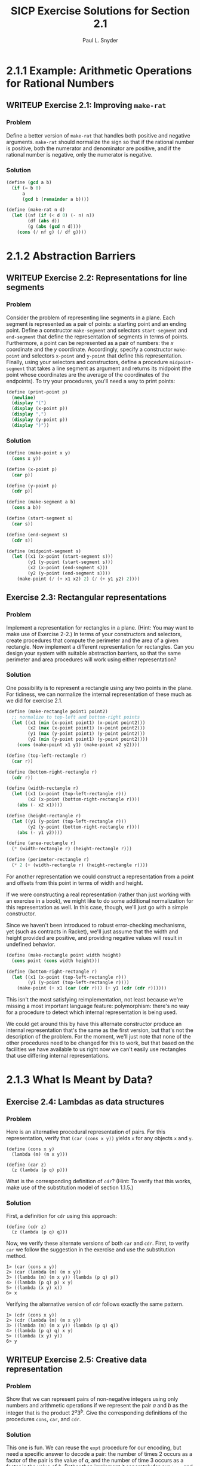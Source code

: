 #+TITLE: SICP Exercise Solutions for Section 2.1
#+AUTHOR: Paul L. Snyder
#+EMAIL: paul@pataprogramming.com
#+TODO: TODO(t) WRITEUP(w) || (d)

* 2.1.1 Example: Arithmetic Operations for Rational Numbers
** WRITEUP Exercise 2.1: Improving =make-rat=
*** Problem
     Define a better version of =make-rat= that handles both positive
     and negative arguments.  =make-rat= should normalize the sign so
     that if the rational number is positive, both the numerator and
     denominator are positive, and if the rational number is negative,
     only the numerator is negative.

*** Solution

#+BEGIN_SRC scheme :session 2-1 :results silent
  (define (gcd a b)
    (if (= b 0)
        a
        (gcd b (remainder a b))))

  (define (make-rat n d)
    (let ((nf (if (< d 0) (- n) n))
          (df (abs d))
          (g (abs (gcd n d))))
      (cons (/ nf g) (/ df g))))
#+END_SRC

* 2.1.2 Abstraction Barriers
** WRITEUP Exercise 2.2: Representations for line segments
*** Problem
     Consider the problem of representing line segments
     in a plane.  Each segment is represented as a pair of points: a
     starting point and an ending point.  Define a constructor
     =make-segment= and selectors =start-segment= and =end-segment=
     that define the representation of segments in terms of points.
     Furthermore, a point can be represented as a pair of numbers: the
     $x$ coordinate and the $y$ coordinate.  Accordingly, specify a
     constructor =make-point= and selectors =x-point= and =y-point=
     that define this representation.  Finally, using your selectors
     and constructors, define a procedure =midpoint-segment= that takes
     a line segment as argument and returns its midpoint (the point
     whose coordinates are the average of the coordinates of the
     endpoints).  To try your procedures, you'll need a way to print
     points:

#+BEGIN_SRC scheme :session 2-1 :results silent
  (define (print-point p)
    (newline)
    (display "(")
    (display (x-point p))
    (display ",")
    (display (y-point p))
    (display ")"))
#+END_SRC

*** Solution
#+BEGIN_SRC scheme :session 2-1 :results silent
    (define (make-point x y)
      (cons x y))

    (define (x-point p)
      (car p))

    (define (y-point p)
      (cdr p))

    (define (make-segment a b)
      (cons a b))

    (define (start-segment s)
      (car s))

    (define (end-segment s)
      (cdr s))

    (define (midpoint-segment s)
      (let ((x1 (x-point (start-segment s)))
            (y1 (y-point (start-segment s)))
            (x2 (x-point (end-segment s)))
            (y2 (y-point (end-segment s))))
        (make-point (/ (+ x1 x2) 2) (/ (+ y1 y2) 2))))
#+END_SRC

** Exercise 2.3: Rectangular representations
*** Problem

     Implement a representation for rectangles in a plane.  (Hint: You
     may want to make use of Exercise 2-2.)  In terms of your
     constructors and selectors, create procedures that compute the
     perimeter and the area of a given rectangle.  Now implement a
     different representation for rectangles.  Can you design your
     system with suitable abstraction barriers, so that the same
     perimeter and area procedures will work using either
     representation?

*** Solution

One possibility is to represent a rectangle using any two points in the
plane. For tidiness, we can normalize the internal representation
of these much as we did for exercise 2.1.

#+BEGIN_SRC scheme :session 2-1 :results silent
  (define (make-rectangle point1 point2)
    ;; normalize to top-left and bottom-right points
    (let ((x1 (min (x-point point1) (x-point point2)))
          (x2 (max (x-point point1) (x-point point2)))
          (y1 (max (y-point point1) (y-point point2)))
          (y2 (min (y-point point1) (y-point point2))))
      (cons (make-point x1 y1) (make-point x2 y2))))

  (define (top-left-rectangle r)
    (car r))

  (define (bottom-right-rectangle r)
    (cdr r))

  (define (width-rectangle r)
    (let ((x1 (x-point (top-left-rectangle r)))
          (x2 (x-point (bottom-right-rectangle r))))
      (abs (- x2 x1))))

  (define (height-rectangle r)
    (let ((y1 (y-point (top-left-rectangle r)))
          (y2 (y-point (bottom-right-rectangle r))))
      (abs (- y1 y2))))

  (define (area-rectangle r)
    (* (width-rectangle r) (height-rectangle r)))

  (define (perimeter-rectangle r)
    (* 2 (+ (width-rectangle r) (height-rectangle r))))
#+END_SRC

For another representation we could construct a representation from a
point and offsets from this point in terms of width and height.

If we were constructing a real representation (rather than just
working with an exercise in a book), we might like to do some
additional normalization for this representation as well.  In this
case, though, we'll just go with a simple constructor.

Since we haven't been introduced to robust error-checking mechanisms,
yet (such as contracts in Racket), we'll just assume that the width
and height provided are positive, and providing negative values will
result in undefined behavior.

#+BEGIN_SRC scheme :session 2-1 :results silent
  (define (make-rectangle point width height)
    (cons point (cons width height)))

  (define (bottom-right-rectangle r)
    (let ((x1 (x-point (top-left-rectangle r)))
          (y1 (y-point (top-left-rectangle r))))
      (make-point (+ x1 (car (cdr r))) (+ y1 (cdr (cdr r))))))
#+END_SRC

This isn't the most satisfying reimplementation, not least because
we're missing a most important language feature: polymorphism: there's
no way for a procedure to detect which internal representation is
being used.

We could get around this by have this alternate constructor produce an
internal representation that's the same as the first version, but
that's not the description of the problem.  For the moment, we'll just
note that none of the other procedures need to be changed for this to
work, but that based on the facilities we have available to us right
now we can't easily use rectangles that use differing internal
representations.

* 2.1.3 What Is Meant by Data?
** Exercise 2.4: Lambdas as data structures
*** Problem
     Here is an alternative procedural representation
     of pairs.  For this representation, verify that =(car (cons x y))=
     yields =x= for any objects =x= and =y=.


#+BEGIN_SRC
          (define (cons x y)
            (lambda (m) (m x y)))

          (define (car z)
            (z (lambda (p q) p)))
#+END_SRC

     What is the corresponding definition of =cdr=? (Hint: To verify
     that this works, make use of the substitution model of section
     1.1.5.)

*** Solution

First, a definition for =cdr= using this approach:

#+BEGIN_SRC :results silent
  (define (cdr z)
    (z (lambda (p q) q)))
#+END_SRC

Now, we verify these alternate versions of both =car= and =cdr=.
First, to verify =car= we follow the suggestion in the exercise and
use the substitution method.

#+BEGIN_EXAMPLE
1> (car (cons x y))
2> (car (lambda (m) (m x y))
3> ((lambda (m) (m x y)) (lambda (p q) p))
4> ((lambda (p q) p) x y)
5> ((lambda (x y) x))
6> x
#+END_EXAMPLE

Verifying the alternative version of =cdr= follows exactly the same
pattern.

#+BEGIN_EXAMPLE
1> (cdr (cons x y))
2> (cdr (lambda (m) (m x y))
3> ((lambda (m) (m x y)) (lambda (p q) q))
4> ((lambda (p q) q) x y)
5> ((lambda (x y) y))
6> y
#+END_EXAMPLE

** WRITEUP Exercise 2.5: Creative data representation
*** Problem
     Show that we can represent pairs of non-negative integers using
     only numbers and arithmetic operations if we represent the pair
     $a$ and $b$ as the integer that is the product $2^a 3^b$.  Give
     the corresponding definitions of the procedures =cons=, =car=,
     and =cdr=.
*** Solution

This one is fun. We can reuse the =expt= procedure for our encoding,
but need a specific answer to decode a pair: the number of times 2
occurs as a factor of the pair is the value of $a$, and the number of
time 3 occurs as a factor is the value of $b$.  Rather than implement
it separately for our =icar= and =icdr= procedures, it's best to
capture this in another descriptive procedure: =factor-count=.

#+BEGIN_SRC scheme :session 2-1 :results silent
  (define (icons a b)
    (* (expt 2 a) (expt 3 b)))

  (define (factor-count i f)
    (define (iter i c)
      (if (= (remainder i f) 0)
          (iter (/ i f) (+ c 1))
          c))
    (iter i 0))

  (define (icar p)
    (factor-count p 2))

  (define (icdr p)
    (factor-count p 3))
#+END_SRC

** WRITEUP Exercise 2.6: Church numerals
*** Problem

     In case representing pairs as procedures wasn't mind-boggling
     enough, consider that, in a language that can manipulate
     procedures, we can get by without numbers (at least insofar as
     non-negative integers are concerned) by implementing 0 and the
     operation of adding 1 as

#+BEGIN_SRC
          (define zero (lambda (f) (lambda (x) x)))

          (define (add-1 n)
            (lambda (f) (lambda (x) (f ((n f) x)))))
#+END_SRC

     This representation is known as "Church numerals", after its
     inventor, Alonzo Church, the logician who invented the $\lambda$
     calculus.

     Define =one= and =two= directly (not in terms of =zero= and
     =add-1=).  (Hint: Use substitution to evaluate =(add-1 zero)=).
     Give a direct definition of the addition procedure `+' (not in
     terms of repeated application of `add-1').

*** Solution


There's another sneaky thing going on here.  Note that =add-1= is
defined as a /procedure/...this means that there's really an implicit
lambda here that the syntactic sugar obscures. I wish that the authors
hadn't done this, as it obscures the clarity of the substitution
process. To make things a bit clearly, I'll use a slightly different
(but effectively identical) desugared definition of =add-1=:

#+BEGIN_SRC
  (define add-1 (lambda (n)
   (lambda (f) (lambda (x) (f ((n f) x))))))
#+END_SRC

Now, we can use this to shuffling all of these symbols around to try
to come up with a direct definition of =one=:

#+BEGIN_EXAMPLE
  1> (add-1 zero)
  2> (add-1 (lambda (f) (lambda (x) x)))
  3> ((lambda (n)
       (lambda (f)
        (lambda (x)
         (f ((n f) x))))
       (lambda (f) (lambda (x) x)))) ;; this line holds 'zero'
#+END_EXAMPLE

In step 3, note how =add-1='s lambda is substituted into the execution
position. Thus, =zero= becomes the argument =n= and is substituted
into the body of =add-1=:

#+BEGIN_EXAMPLE
  4> (lambda (f)
      (lambda (x)
       (f (( (lambda (f) (lambda (x) x)) ) f) x)))
#+END_EXAMPLE

Whew! Keeping all of the parentheses straight is pretty painful. The
really important thing to note here is that =zero= lands not only in
execution position, but in a /nested/ execution position: it's going
to be called itself, and then its resulting lambda will be called as
well.

#+BEGIN_EXAMPLE
  5> (lambda (f)
      (lambda (x)
       (f ((lambda (x) x)) x)))
#+END_EXAMPLE

After the first of these substitutions, the inner =f= disappears.
Look again at the definition of =zero= to see why this must be so.

#+BEGIN_EXAMPLE
  5> (lambda (f)
      (lambda (x)
       (f x)))
#+END_EXAMPLE

And here's the tasty surprise: we end up with a lambda that performs a
single function application of its argument =f= on the argument to its
inner lambda! Note that neither of these lambdas land in an execution
position, so they can't be substituted out. This gives us our new,
direct definition for =one=:

#+BEGIN_SRC
  (define one (lambda (f) (lambda (x) (f x))))
#+END_SRC

With this in hand, we can take it to the next step: a definition for
=two=. (You can probably guess what it is, if you've followed the
logic of the substitutions to this point.)

  (define add-1 (lambda (n)
   (lambda (f) (lambda (x) (f ((n f) x))))))

#+BEGIN_EXAMPLE
  1> (add-1 one)
  2> (add-1 (lambda (f) (lambda (x) (f x))))
  3> ((lambda (n)
       (lambda (f)
        (lambda (x)
         (f ((n f) x)))))
      (lambda (f) (lambda (x) (f x))))
#+END_EXAMPLE

Having fought through =one=, teasing this out isn't too bad. The
hardest part is keeping track of the scoping (that is, which nested
=f= is associated with which lambda.

#+BEGIN_EXAMPLE
  4> (lambda (f)
      (lambda (x)
       (f (( (lambda (f) (lambda (x) (f x))) f) x))))
  5> (lambda (f)
      (lambda (x)
       (f ( (lambda (x) (f x)) x))))
#+END_EXAMPLE

Look carefully at the inner =lambda (f)= and the outer =lambda (f)=;
the outer =f= is substituted into the inner for step 5. This is a
likely source of confusion.

#+BEGIN_EXAMPLE
  6> (lambda (f)
      (lambda (x)
       (f (f x))))
#+END_EXAMPLE

The same thing happens to inner and outer =x= in step 6. Yikes! But
the result is reassuringly concise. (There are no prizes for guessing
what the definition for =three= is going to be!)

So: we can see that a Church numeral is represented by a number of
repeated applications of the same function to some abstract =x= at the
bottom of the chain.

The jump from this to addition is actually extremely straightforward.
Let's say we have two Church numerals is this representation, =p= and
=q=: each is represented by a stack of nested calls to =f=.  The goal
is to merge those two stacks together.

Remember that each of those stacks is applied to some base
case...which could simply be the result of the other stack!  Thus,
crafting a definition is actually quite straightforward (again, as
long as we keep our nested function definitions straight).  =q= needs
to be applied to =x=, and then =p= needs to be applied to be result of
that operation.  Each of these stacks must also be passed the =f= that
is being used, as well. This gives us our result:

#+BEGIN_EXAMPLE
  (define (add p q)
   (lambda (f)
    (lambda (x)
     ((p f) ((q f) x)))))
#+END_EXAMPLE

* 2.1.4 Extended Exercise: Interval Arithmetic
** WRITEUP Exercise 2.7: Selectors for interval arithmetic
*** Problem
     Alyssa's program is incomplete because she has not
     specified the implementation of the interval abstraction.  Here is
     a definition of the interval constructor:

#+BEGIN_SRC scheme :session 2-1 :results silent
  (define (make-interval a b) (cons a b))
#+END_SRC

     Define selectors =upper-bound= and =lower-bound= to complete the
     implementation.

*** Solution

First, we reproduce the definitions of Alyssa's procedures from the text:

#+BEGIN_SRC scheme :session 2-1 :results silent
  (define (add-interval x y)
    (make-interval (+ (lower-bound x) (lower-bound y))
                   (+ (upper-bound x) (upper-bound y))))

  (define (mul-interval x y)
    (let ((p1 (* (lower-bound x) (lower-bound y)))
          (p2 (* (lower-bound x) (upper-bound y)))
          (p3 (* (upper-bound x) (lower-bound y)))
          (p4 (* (upper-bound x) (upper-bound y))))
      (make-interval (min p1 p2 p3 p4)
                     (max p1 p2 p3 p4))))

  (define (div-interval x y)
    (mul-interval x
                  (make-interval (/ 1.0 (upper-bound y))
                                 (/ 1.0 (lower-bound y)))))

#+END_SRC

The definitions of =upper-bound= and =lower-bound= could not be more
straightforward.

#+BEGIN_SRC scheme :session 2-1 :results silent
  (define (upper-bound i)
    (cdr i))

  (define (lower-bound i)
    (car i))
#+END_SRC

** WRITEUP Exercise 2.8: Subtracting intervals
*** Problem
     Using reasoning analogous to Alyssa's, describe how the
     difference of two intervals may be computed.  Define a
     corresponding subtraction procedure, called =sub-interval=.
*** Solution

This one is a little bit tricky: the "analogous reasoning" that we
need to do is to figure out the smallest and largest possible results
of the operation.  For the smallest, the lowest value we can achieve
is when we subtract the highest possible value of the second interval
for the lowest possible value of the first.  Similarly, the largest
results could occur if the first interval is at its highest value and
the second interval is at its lowest.

#+BEGIN_SRC scheme :session 2-1 :results silent
  (define (sub-interval x y)
    (make-interval (- (lower-bound x) (upper-bound y))
                   (- (upper-bound x) (lower-bound y))))
#+END_SRC

** TODO Exercise 2.9: Interval widths
*** Problem
     The "width" of an interval is half of the difference between its
     upper and lower bounds.  The width is a measure of the
     uncertainty of the number specified by the interval.  For some
     arithmetic operations the width of the result of combining two
     intervals is a function only of the widths of the argument
     intervals, whereas for others the width of the combination is not
     a function of the widths of the argument intervals.  Show that
     the width of the sum (or difference) of two intervals is a
     function only of the widths of the intervals being added (or
     subtracted).  Give examples to show that this is not true for
     multiplication or division.
*** Solution

** TODO Exercise 2.10: Intervals spanning zero and error signalling
*** Problem
     Ben Bitdiddle, an expert systems programmer, looks over Alyssa's
     shoulder and comments that it is not clear what it means to
     divide by an interval that spans zero.  Modify Alyssa's code to
     check for this condition and to signal an error if it occurs.
*** Solution

** TODO Exercise 2.11: Reducing multiplications for =mul-interval=
*** Problem
     In passing, Ben also cryptically comments: "By testing the signs
     of the endpoints of the intervals, it is possible to break
     =mul-interval= into nine cases, only one of which requires more
     than two multiplications."  Rewrite this procedure using Ben's
     suggestion.

*** Solution

** TODO Exercise 2.12: Center-percentage representations for intervals
*** Problem
     Define a constructor =make-center-percent= that
     takes a center and a percentage tolerance and produces the desired
     interval.  You must also define a selector =percent= that produces
     the percentage tolerance for a given interval.  The =center=
     selector is the same as the one shown above.
*** Solution

#+BEGIN_SRC
          (define (make-center-width c w)
            (make-interval (- c w) (+ c w)))

          (define (center i)
            (/ (+ (lower-bound i) (upper-bound i)) 2))

          (define (width i)
            (/ (- (upper-bound i) (lower-bound i)) 2))
#+END_SRC

#+BEGIN_SRC scheme :session 2-1 :results silent
  (define (make-center-percent c p)
    (make-center-width c (* c */ p 100.0)))

  (define (percent i)
    (* 100.0 (/ width i) (center i)))
#+END_SRC


** TODO Exercise 2.13: Approximating small tolerances
*** Problem
     Show that under the assumption of small percentage tolerances
     there is a simple formula for the approximate percentage
     tolerance of the product of two intervals in terms of the
     tolerances of the factors.  You may simplify the problem by
     assuming that all numbers are positive.

*** Solution

** TODO Exercise 2.14: Problems with the interval representation
*** Problem
     After considerable work, Alyssa P. Hacker delivers her finished
     system.  Several years later, after she has forgotten all about
     it, she gets a frenzied call from an irate user, Lem E. Tweakit.
     It seems that Lem has noticed that the formula for parallel
     resistors can be written in two algebraically equivalent ways:
     \[\frac{r_1 r_2}{r_1 + r_2}\]
     and
     \[\frac{1}{1/r_1 + 1/r_2}\]

     He has written the following two programs, each of which computes
     the parallel-resistors formula differently:

#+BEGIN_SRC
          (define (par1 r1 r2)
            (div-interval (mul-interval r1 r2)
                          (add-interval r1 r2)))

          (define (par2 r1 r2)
            (let ((one (make-interval 1 1)))
              (div-interval one
                            (add-interval (div-interval one r1)
                                          (div-interval one r2)))))
#+END_SRC


     Lem complains that Alyssa's program gives different answers for
     the two ways of computing. This is a serious complaint.

     Demonstrate that Lem is right.  Investigate the
     behavior of the system on a variety of arithmetic expressions.
     Make some intervals $A$ and $B$, and use them in computing the
     expressions $A/A$ and $A/B$.  You will get the most insight by using
     intervals whose width is a small percentage of the center value.
     Examine the results of the computation in center-percent form (see
     Exercise 2.12).
*** Solution

** TODO Exercise 2.15: Examining the growth of uncertainty
*** Problem
     Eva Lu Ator, another user, has also noticed the different
     intervals computed by different but algebraically equivalent
     expressions. She says that a formula to compute with intervals
     using Alyssa's system will produce tighter error bounds if it can
     be written in such a form that no variable that represents an
     uncertain number is repeated.  Thus, she says, =par2= is a
     "better" program for parallel resistances than =par1=.  Is she
     right?  Why?
*** Solution

** TODO Exercise 2.16: On the non-equivalence of algebraic expressions
*** Problem
     Explain, in general, why equivalent algebraic expressions may
     lead to different answers.  Can you devise an interval-arithmetic
     package that does not have this shortcoming, or is this task
     impossible?  (Warning: This problem is very difficult.)
*** Solution
